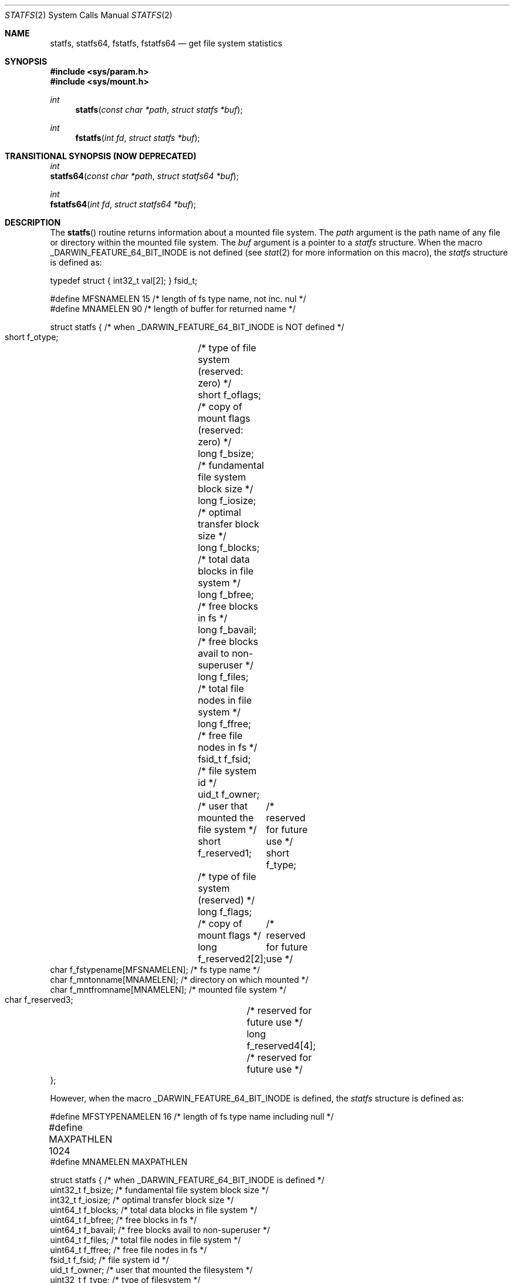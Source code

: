 .\"	$NetBSD: statfs.2,v 1.10 1995/06/29 11:40:48 cgd Exp $
.\"
.\" Copyright (c) 1989, 1991, 1993
.\"	The Regents of the University of California.  All rights reserved.
.\"
.\" Redistribution and use in source and binary forms, with or without
.\" modification, are permitted provided that the following conditions
.\" are met:
.\" 1. Redistributions of source code must retain the above copyright
.\"    notice, this list of conditions and the following disclaimer.
.\" 2. Redistributions in binary form must reproduce the above copyright
.\"    notice, this list of conditions and the following disclaimer in the
.\"    documentation and/or other materials provided with the distribution.
.\" 3. All advertising materials mentioning features or use of this software
.\"    must display the following acknowledgement:
.\"	This product includes software developed by the University of
.\"	California, Berkeley and its contributors.
.\" 4. Neither the name of the University nor the names of its contributors
.\"    may be used to endorse or promote products derived from this software
.\"    without specific prior written permission.
.\"
.\" THIS SOFTWARE IS PROVIDED BY THE REGENTS AND CONTRIBUTORS ``AS IS'' AND
.\" ANY EXPRESS OR IMPLIED WARRANTIES, INCLUDING, BUT NOT LIMITED TO, THE
.\" IMPLIED WARRANTIES OF MERCHANTABILITY AND FITNESS FOR A PARTICULAR PURPOSE
.\" ARE DISCLAIMED.  IN NO EVENT SHALL THE REGENTS OR CONTRIBUTORS BE LIABLE
.\" FOR ANY DIRECT, INDIRECT, INCIDENTAL, SPECIAL, EXEMPLARY, OR CONSEQUENTIAL
.\" DAMAGES (INCLUDING, BUT NOT LIMITED TO, PROCUREMENT OF SUBSTITUTE GOODS
.\" OR SERVICES; LOSS OF USE, DATA, OR PROFITS; OR BUSINESS INTERRUPTION)
.\" HOWEVER CAUSED AND ON ANY THEORY OF LIABILITY, WHETHER IN CONTRACT, STRICT
.\" LIABILITY, OR TORT (INCLUDING NEGLIGENCE OR OTHERWISE) ARISING IN ANY WAY
.\" OUT OF THE USE OF THIS SOFTWARE, EVEN IF ADVISED OF THE POSSIBILITY OF
.\" SUCH DAMAGE.
.\"
.\"	@(#)statfs.2	8.3 (Berkeley) 2/11/94
.\"
.Dd August 14, 2008
.Dt STATFS 2
.Os
.Sh NAME
.Nm statfs,
.Nm statfs64,
.Nm fstatfs,
.Nm fstatfs64
.Nd get file system statistics
.Sh SYNOPSIS
.Fd #include <sys/param.h>
.Fd #include <sys/mount.h>
.Ft int
.Fn statfs "const char *path" "struct statfs *buf"
.Ft int
.Fn fstatfs "int fd" "struct statfs *buf"
.Sh TRANSITIONAL SYNOPSIS (NOW DEPRECATED)
.Ft int
.br
.Fn statfs64 "const char *path" "struct statfs64 *buf" ;
.sp
.Ft int
.br
.Fn fstatfs64 "int fd" "struct statfs64 *buf" ;
.Sh DESCRIPTION
The
.Fn statfs
routine returns information about a mounted file system.
The
.Fa path
argument is the path name of any file or directory within the mounted file system.
The
.Fa buf
argument is a pointer to a 
.Fa statfs
structure.
When the macro
.Dv _DARWIN_FEATURE_64_BIT_INODE
is not defined (see
.Xr stat 2
for more information on this macro), the
.Fa statfs
structure is defined as:
.Bd -literal
typedef struct { int32_t val[2]; } fsid_t;

#define MFSNAMELEN      15 /* length of fs type name, not inc. nul */
#define MNAMELEN        90 /* length of buffer for returned name */

struct statfs { /* when _DARWIN_FEATURE_64_BIT_INODE is NOT defined */
    short   f_otype;	/* type of file system (reserved: zero) */
    short   f_oflags;	/* copy of mount flags (reserved: zero) */
    long    f_bsize;	/* fundamental file system block size */
    long    f_iosize;	/* optimal transfer block size */
    long    f_blocks;	/* total data blocks in file system */
    long    f_bfree;	/* free blocks in fs */
    long    f_bavail;	/* free blocks avail to non-superuser */
    long    f_files;	/* total file nodes in file system */
    long    f_ffree;	/* free file nodes in fs */
    fsid_t  f_fsid;	/* file system id */
    uid_t   f_owner;	/* user that mounted the file system */
    short   f_reserved1;	/* reserved for future use */
    short   f_type;	/* type of file system (reserved) */
    long    f_flags;	/* copy of mount flags */
    long    f_reserved2[2];	/* reserved for future use */
    char    f_fstypename[MFSNAMELEN]; /* fs type name */
    char    f_mntonname[MNAMELEN];    /* directory on which mounted */
    char    f_mntfromname[MNAMELEN];  /* mounted file system */
    char    f_reserved3;	/* reserved for future use */
    long    f_reserved4[4];	/* reserved for future use */
};
.Ed
.Pp
However, when the macro
.Dv _DARWIN_FEATURE_64_BIT_INODE
is defined, the
.Fa statfs
structure is defined as:
.Bd -literal
#define MFSTYPENAMELEN  16 /* length of fs type name including null */
#define MAXPATHLEN      1024	
#define MNAMELEN        MAXPATHLEN

struct statfs { /* when _DARWIN_FEATURE_64_BIT_INODE is defined */
    uint32_t    f_bsize;        /* fundamental file system block size */ 
    int32_t     f_iosize;       /* optimal transfer block size */ 
    uint64_t    f_blocks;       /* total data blocks in file system */ 
    uint64_t    f_bfree;        /* free blocks in fs */ 
    uint64_t    f_bavail;       /* free blocks avail to non-superuser */ 
    uint64_t    f_files;        /* total file nodes in file system */ 
    uint64_t    f_ffree;        /* free file nodes in fs */ 
    fsid_t      f_fsid;         /* file system id */ 
    uid_t       f_owner;        /* user that mounted the filesystem */ 
    uint32_t    f_type;         /* type of filesystem */ 
    uint32_t    f_flags;        /* copy of mount exported flags */ 
    uint32_t    f_fssubtype;    /* fs sub-type (flavor) */ 
    char        f_fstypename[MFSTYPENAMELEN];   /* fs type name */ 
    char        f_mntonname[MAXPATHLEN];        /* directory on which mounted */ 
    char        f_mntfromname[MAXPATHLEN];      /* mounted filesystem */ 
    uint32_t    f_reserved[8];  /* For future use */ 
};
.Ed
.Pp
Note that the
.Fa f_fstypename ,
.Fa f_mntonname ,
and
.Fa f_mntfromname
fields are also wider in this variant.
.Pp
Fields that are undefined for a particular file system are set to -1.
The
.Fn fstatfs
routine returns the same information about an open file referenced by descriptor
.Fa fd .
.Sh FLAGS
.Bl -tag -width MNT_UNKNOWNPERMISSIONS
These are some of the flags that may be present in the f_flags field. 
.It Dv MNT_RDONLY
A read-only filesystem
.It Dv MNT_SYNCHRONOUS
File system is written to synchronously
.It Dv MNT_NOEXEC
Can't exec from filesystem
.It Dv MNT_NOSUID
Setuid bits are not honored on this filesystem
.It Dv MNT_NODEV
Don't interpret special files
.It Dv MNT_UNION
Union with underlying filesysten
.It Dv MNT_ASYNC
File system written to asynchronously
.It Dv MNT_EXPORTED
File system is exported
.It Dv MNT_LOCAL
File system is stored locally
.It Dv MNT_QUOTA
Quotas are enabled on this file system
.It Dv MNT_ROOTFS
This file system is the root of the file system
.It Dv MNT_DOVOLFS
File system supports volfs
.It Dv MNT_DONTBROWSE
File system is not appropriate path to user data
.It Dv MNT_UNKNOWNPERMISSIONS
VFS will ignore ownership information on filesystem objects
.It Dv MNT_AUTOMOUNTED
File system was mounted by automounter
.It Dv MNT_JOURNALED
File system is journaled
.It Dv MNT_DEFWRITE
File system should defer writes
.It Dv MNT_MULTILABEL
MAC support for individual labels
.It Dv MNT_CPROTECT
File system supports per-file encrypted data protection
.El
.Sh CAVEATS
In Mac OS X versions before 10.4, f_iosize is 4096. On these older
systems, use MAXBSIZE instead.
.Sh RETURN VALUES
Upon successful completion, a value of 0 is returned.
Otherwise, -1 is returned and the global variable
.Va errno
is set to indicate the error.
.Sh ERRORS
The
.Fn statfs
routine fails if one or more of the following are true:
.Bl -tag -width Er
.It Bq Er ENOTDIR
A component of the path prefix of
.Fa Path
is not a directory.
.It Bq Er ENAMETOOLONG
The length of a component of
.Fa path
exceeds 
.Dv {NAME_MAX}
characters, or the length of
.Fa path
exceeds 
.Dv {PATH_MAX}
characters.
.It Bq Er ENOENT
The file or directory referred to by
.Fa path
does not exist.
.It Bq Er EACCES
Search permission is denied for a component of the path prefix of
.Fa path .
.It Bq Er ELOOP
Too many symbolic links were encountered in translating
.Fa path .
.It Bq Er EFAULT
.Fa Buf
or
.Fa path
points to an invalid address.
.It Bq Er EIO
An
.Tn I/O
error occurred while reading from or writing to the file system.
.El
.Pp
The
.Fn fstatfs
routine fails if one or more of the following are true:
.Bl -tag -width Er
.It Bq Er EBADF
.Fa fd
is not a valid open file descriptor.
.It Bq Er EFAULT
.Fa Buf
points to an invalid address.
.It Bq Er EIO
An
.Tn I/O
error occurred while reading from or writing to the file system.
.El
.Sh TRANSITIONAL DESCRIPTION (NOW DEPRECATED)
The
.Fa statfs64
and
.Fa fstatfs64
routines are equivalent to their corresponding non-64-suffixed routine,
when 64-bit inodes are in effect.
They were added before there was support for the symbol variants, and so are
now deprecated.
Instead of using these, set the
.Dv _DARWIN_USE_64_BIT_INODE
macro before including header files to force 64-bit inode support.
.Pp
The
.Fa statfs64
structure used by these deprecated routines is the same as the
.Fa statfs
structure when 64-bit inodes are in effect (see above).
.Sh SEE ALSO
.Xr stat 2 ,
.Xr getfsstat 2
.Sh HISTORY
The
.Fn statfs
function first appeared in 4.4BSD. The
.Fn statfs64
and 
.Fn fstatfs64
first appeared in Max OS X 10.5 (Leopard) and are now deprecated
in favor of the corresponding symbol variants.
